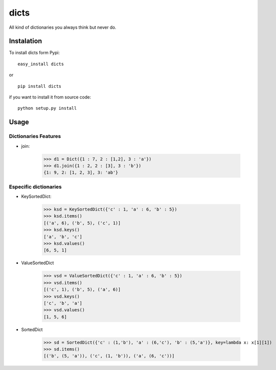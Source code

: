 dicts
=====

All kind of dictionaries you always think but never do.

Instalation
-----------

To install dicts form Pypi: ::

  easy_install dicts

or ::

  pip install dicts

if you want to install it from source code: ::

  python setup.py install


Usage
-----

Dictionaries Features
.....................

- join:

    >>> d1 = Dict({1 : 7, 2 : [1,2], 3 : 'a'})
    >>> d1.join({1 : 2, 2 : [3], 3 : 'b'})
    {1: 9, 2: [1, 2, 3], 3: 'ab'}
   


Especific dictionaries
......................

- KeySortedDict:

    >>> ksd = KeySortedDict({'c' : 1, 'a' : 6, 'b' : 5})
    >>> ksd.items()
    [('a', 6), ('b', 5), ('c', 1)]
    >>> ksd.keys()
    ['a', 'b', 'c']
    >>> ksd.values()
    [6, 5, 1]

- ValueSortedDict

    >>> vsd = ValueSortedDict({'c' : 1, 'a' : 6, 'b' : 5})
    >>> vsd.items()
    [('c', 1), ('b', 5), ('a', 6)]
    >>> vsd.keys()
    ['c', 'b', 'a']
    >>> vsd.values()
    [1, 5, 6]

- SortedDict

    >>> sd = SortedDict({'c' : (1,'b'), 'a' : (6,'c'), 'b' : (5,'a')}, key=lambda x: x[1][1])
    >>> sd.items()
    [('b', (5, 'a')), ('c', (1, 'b')), ('a', (6, 'c'))]